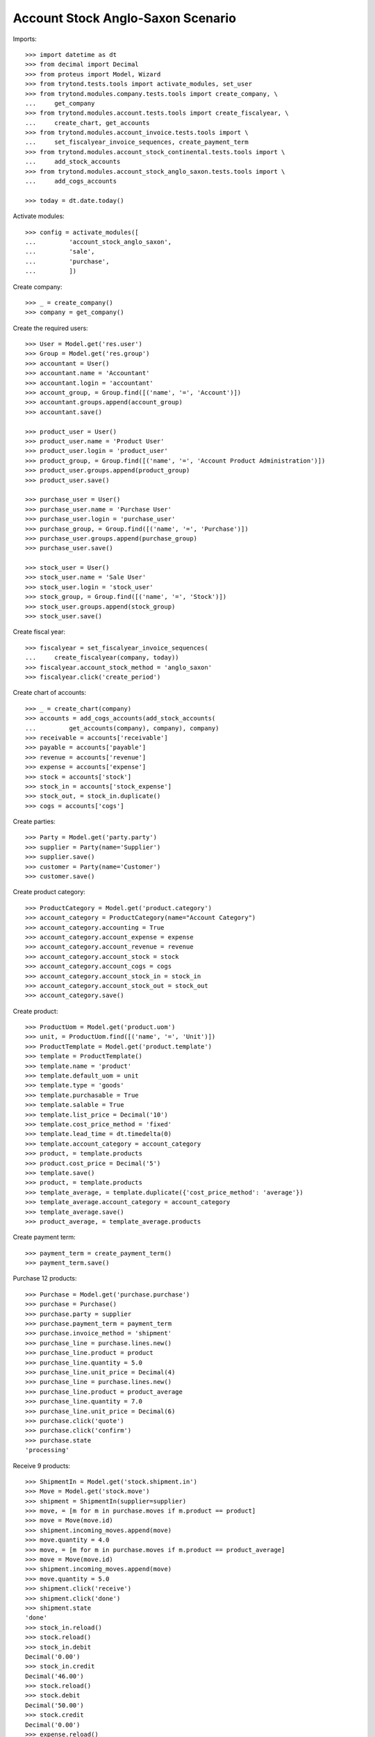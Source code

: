 ==================================
Account Stock Anglo-Saxon Scenario
==================================

Imports::

    >>> import datetime as dt
    >>> from decimal import Decimal
    >>> from proteus import Model, Wizard
    >>> from trytond.tests.tools import activate_modules, set_user
    >>> from trytond.modules.company.tests.tools import create_company, \
    ...     get_company
    >>> from trytond.modules.account.tests.tools import create_fiscalyear, \
    ...     create_chart, get_accounts
    >>> from trytond.modules.account_invoice.tests.tools import \
    ...     set_fiscalyear_invoice_sequences, create_payment_term
    >>> from trytond.modules.account_stock_continental.tests.tools import \
    ...     add_stock_accounts
    >>> from trytond.modules.account_stock_anglo_saxon.tests.tools import \
    ...     add_cogs_accounts

    >>> today = dt.date.today()

Activate modules::

    >>> config = activate_modules([
    ...         'account_stock_anglo_saxon',
    ...         'sale',
    ...         'purchase',
    ...         ])

Create company::

    >>> _ = create_company()
    >>> company = get_company()

Create the required users::

    >>> User = Model.get('res.user')
    >>> Group = Model.get('res.group')
    >>> accountant = User()
    >>> accountant.name = 'Accountant'
    >>> accountant.login = 'accountant'
    >>> account_group, = Group.find([('name', '=', 'Account')])
    >>> accountant.groups.append(account_group)
    >>> accountant.save()

    >>> product_user = User()
    >>> product_user.name = 'Product User'
    >>> product_user.login = 'product_user'
    >>> product_group, = Group.find([('name', '=', 'Account Product Administration')])
    >>> product_user.groups.append(product_group)
    >>> product_user.save()

    >>> purchase_user = User()
    >>> purchase_user.name = 'Purchase User'
    >>> purchase_user.login = 'purchase_user'
    >>> purchase_group, = Group.find([('name', '=', 'Purchase')])
    >>> purchase_user.groups.append(purchase_group)
    >>> purchase_user.save()

    >>> stock_user = User()
    >>> stock_user.name = 'Sale User'
    >>> stock_user.login = 'stock_user'
    >>> stock_group, = Group.find([('name', '=', 'Stock')])
    >>> stock_user.groups.append(stock_group)
    >>> stock_user.save()

Create fiscal year::

    >>> fiscalyear = set_fiscalyear_invoice_sequences(
    ...     create_fiscalyear(company, today))
    >>> fiscalyear.account_stock_method = 'anglo_saxon'
    >>> fiscalyear.click('create_period')

Create chart of accounts::

    >>> _ = create_chart(company)
    >>> accounts = add_cogs_accounts(add_stock_accounts(
    ...         get_accounts(company), company), company)
    >>> receivable = accounts['receivable']
    >>> payable = accounts['payable']
    >>> revenue = accounts['revenue']
    >>> expense = accounts['expense']
    >>> stock = accounts['stock']
    >>> stock_in = accounts['stock_expense']
    >>> stock_out, = stock_in.duplicate()
    >>> cogs = accounts['cogs']

Create parties::

    >>> Party = Model.get('party.party')
    >>> supplier = Party(name='Supplier')
    >>> supplier.save()
    >>> customer = Party(name='Customer')
    >>> customer.save()

Create product category::

    >>> ProductCategory = Model.get('product.category')
    >>> account_category = ProductCategory(name="Account Category")
    >>> account_category.accounting = True
    >>> account_category.account_expense = expense
    >>> account_category.account_revenue = revenue
    >>> account_category.account_stock = stock
    >>> account_category.account_cogs = cogs
    >>> account_category.account_stock_in = stock_in
    >>> account_category.account_stock_out = stock_out
    >>> account_category.save()

Create product::

    >>> ProductUom = Model.get('product.uom')
    >>> unit, = ProductUom.find([('name', '=', 'Unit')])
    >>> ProductTemplate = Model.get('product.template')
    >>> template = ProductTemplate()
    >>> template.name = 'product'
    >>> template.default_uom = unit
    >>> template.type = 'goods'
    >>> template.purchasable = True
    >>> template.salable = True
    >>> template.list_price = Decimal('10')
    >>> template.cost_price_method = 'fixed'
    >>> template.lead_time = dt.timedelta(0)
    >>> template.account_category = account_category
    >>> product, = template.products
    >>> product.cost_price = Decimal('5')
    >>> template.save()
    >>> product, = template.products
    >>> template_average, = template.duplicate({'cost_price_method': 'average'})
    >>> template_average.account_category = account_category
    >>> template_average.save()
    >>> product_average, = template_average.products

Create payment term::

    >>> payment_term = create_payment_term()
    >>> payment_term.save()

Purchase 12 products::

    >>> Purchase = Model.get('purchase.purchase')
    >>> purchase = Purchase()
    >>> purchase.party = supplier
    >>> purchase.payment_term = payment_term
    >>> purchase.invoice_method = 'shipment'
    >>> purchase_line = purchase.lines.new()
    >>> purchase_line.product = product
    >>> purchase_line.quantity = 5.0
    >>> purchase_line.unit_price = Decimal(4)
    >>> purchase_line = purchase.lines.new()
    >>> purchase_line.product = product_average
    >>> purchase_line.quantity = 7.0
    >>> purchase_line.unit_price = Decimal(6)
    >>> purchase.click('quote')
    >>> purchase.click('confirm')
    >>> purchase.state
    'processing'

Receive 9 products::

    >>> ShipmentIn = Model.get('stock.shipment.in')
    >>> Move = Model.get('stock.move')
    >>> shipment = ShipmentIn(supplier=supplier)
    >>> move, = [m for m in purchase.moves if m.product == product]
    >>> move = Move(move.id)
    >>> shipment.incoming_moves.append(move)
    >>> move.quantity = 4.0
    >>> move, = [m for m in purchase.moves if m.product == product_average]
    >>> move = Move(move.id)
    >>> shipment.incoming_moves.append(move)
    >>> move.quantity = 5.0
    >>> shipment.click('receive')
    >>> shipment.click('done')
    >>> shipment.state
    'done'
    >>> stock_in.reload()
    >>> stock.reload()
    >>> stock_in.debit
    Decimal('0.00')
    >>> stock_in.credit
    Decimal('46.00')
    >>> stock.reload()
    >>> stock.debit
    Decimal('50.00')
    >>> stock.credit
    Decimal('0.00')
    >>> expense.reload()
    >>> expense.debit
    Decimal('0.00')
    >>> expense.credit
    Decimal('4.00')

Open supplier invoice::

    >>> Invoice = Model.get('account.invoice')
    >>> purchase.reload()
    >>> invoice, = purchase.invoices
    >>> invoice_line, = [l for l in invoice.lines if l.product == product]
    >>> invoice_line.unit_price = Decimal('6')
    >>> invoice_line, = [l for l in invoice.lines
    ...     if l.product == product_average]
    >>> invoice_line.unit_price = Decimal('4')
    >>> invoice.invoice_date = today
    >>> invoice.click('post')
    >>> invoice.state
    'posted'
    >>> payable.reload()
    >>> payable.debit
    Decimal('0.00')
    >>> payable.credit
    Decimal('44.00')
    >>> expense.reload()
    >>> expense.debit
    Decimal('44.00')
    >>> expense.credit
    Decimal('50.00')
    >>> stock_in.reload()
    >>> stock_in.debit
    Decimal('46.00')
    >>> stock_in.credit
    Decimal('46.00')

Sale 5 products::

    >>> Sale = Model.get('sale.sale')
    >>> sale = Sale()
    >>> sale.party = customer
    >>> sale.payment_term = payment_term
    >>> sale.invoice_method = 'shipment'
    >>> sale_line = sale.lines.new()
    >>> sale_line.product = product
    >>> sale_line.quantity = 2.0
    >>> sale_line = sale.lines.new()
    >>> sale_line.product = product_average
    >>> sale_line.quantity = 3.0
    >>> sale.click('quote')
    >>> sale.click('confirm')
    >>> sale.state
    'processing'

Send 5 products::

    >>> ShipmentOut = Model.get('stock.shipment.out')
    >>> shipment, = sale.shipments
    >>> shipment.click('assign_try')
    >>> shipment.state
    'assigned'
    >>> shipment.click('pick')
    >>> shipment.state
    'picked'
    >>> shipment.click('pack')
    >>> shipment.state
    'packed'
    >>> shipment.click('done')
    >>> shipment.state
    'done'
    >>> stock_out.reload()
    >>> stock_out.debit
    Decimal('28.00')
    >>> stock_out.credit
    Decimal('0.00')
    >>> stock.reload()
    >>> stock.debit
    Decimal('50.00')
    >>> stock.credit
    Decimal('28.00')

Open customer invoice::

    >>> sale.reload()
    >>> invoice, = sale.invoices
    >>> invoice.click('post')
    >>> invoice.state
    'posted'
    >>> receivable.reload()
    >>> receivable.debit
    Decimal('50.00')
    >>> receivable.credit
    Decimal('0.00')
    >>> revenue.reload()
    >>> revenue.debit
    Decimal('0.00')
    >>> revenue.credit
    Decimal('50.00')
    >>> stock_out.reload()
    >>> stock_out.debit
    Decimal('28.00')
    >>> stock_out.credit
    Decimal('28.00')
    >>> cogs.reload()
    >>> cogs.debit
    Decimal('28.00')
    >>> cogs.credit
    Decimal('0.00')

Now create a supplier invoice with an accountant::

    >>> purchase = Purchase()
    >>> purchase.party = supplier
    >>> purchase.payment_term = payment_term
    >>> purchase.invoice_method = 'order'
    >>> purchase_line = purchase.lines.new()
    >>> purchase_line.product = product
    >>> purchase_line.quantity = 5.0
    >>> purchase_line.unit_price = Decimal(4)
    >>> purchase.click('quote')
    >>> purchase.click('confirm')
    >>> purchase.state
    'processing'

    >>> set_user(accountant)
    >>> for invoice in purchase.invoices:
    ...     invoice.invoice_date = today
    >>> Invoice.save(purchase.invoices)
    >>> Invoice.click(purchase.invoices, 'validate_invoice')

Create customer invoice with negative quantity::

    >>> invoice = Invoice()
    >>> invoice.party = customer
    >>> invoice.payment_term = payment_term
    >>> invoice_line = invoice.lines.new()
    >>> invoice_line.product = product
    >>> invoice_line.quantity = -1
    >>> invoice_line.unit_price = Decimal('10')
    >>> invoice.click('post')
    >>> invoice.state
    'posted'
    >>> move = invoice.move
    >>> line_cogs, = (l for l in move.lines if l.account == cogs)
    >>> line_cogs.credit
    Decimal('5.00')
    >>> line_stock, = (l for l in move.lines if l.account == stock_in)
    >>> line_stock.debit
    Decimal('5.00')

Now we will use a product with different unit of measure::

    >>> set_user(product_user)
    >>> UomCategory = Model.get('product.uom.category')
    >>> unit_category, = UomCategory.find([('name', '=', 'Units')])
    >>> unit_5 = ProductUom(name='5', symbol='5', category=unit_category,
    ...    factor=5, digits=0, rounding=1)
    >>> unit_5.save()

    >>> template_by5 = ProductTemplate()
    >>> template_by5.name = 'product'
    >>> template_by5.default_uom = unit
    >>> template_by5.type = 'goods'
    >>> template_by5.purchasable = True
    >>> template_by5.purchase_uom = unit_5
    >>> template_by5.salable = True
    >>> template_by5.sale_uom = unit_5
    >>> template_by5.list_price = Decimal('10')
    >>> template_by5.cost_price_method = 'fixed'
    >>> template_by5.lead_time = dt.timedelta(0)
    >>> template_by5.account_category = account_category
    >>> product_by5, = template_by5.products
    >>> product_by5.cost_price = Decimal('5')
    >>> template_by5.save()
    >>> product_by5, = template_by5.products

    >>> set_user(purchase_user)
    >>> purchase = Purchase()
    >>> purchase.party = supplier
    >>> purchase.payment_term = payment_term
    >>> purchase.invoice_method = 'shipment'
    >>> purchase_line = purchase.lines.new()
    >>> purchase_line.product = product_by5
    >>> purchase_line.quantity = 1.0
    >>> purchase_line.unit_price = Decimal('5.0000')
    >>> purchase.click('quote')
    >>> purchase.click('confirm')

    >>> set_user(stock_user)
    >>> shipment = ShipmentIn(supplier=supplier)
    >>> move = Move(purchase.moves[0].id)
    >>> move.in_anglo_saxon_quantity
    0.0
    >>> shipment.incoming_moves.append(move)
    >>> shipment.click('receive')
    >>> shipment.click('done')

    >>> set_user(accountant)
    >>> purchase.reload()
    >>> invoice, = purchase.invoices
    >>> invoice.invoice_date = today
    >>> invoice.click('post')
    >>> invoice.state
    'posted'

    >>> set_user(stock_user)
    >>> move = Move(purchase.moves[0].id)
    >>> move.in_anglo_saxon_quantity
    1.0
